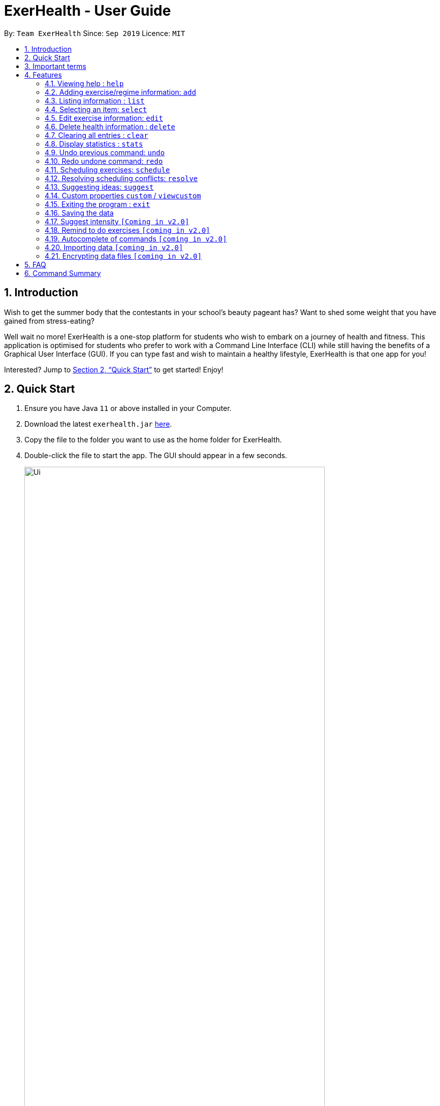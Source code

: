= ExerHealth - User Guide
:site-section: UserGuide
:toc:
:toc-title:
:toc-placement: preamble
:sectnums:
:imagesDir: images
:stylesDir: stylesheets
:xrefstyle: full
:experimental:
ifdef::env-github[]
:tip-caption: :bulb:
:note-caption: :information_source:
endif::[]
:repoURL: https://github.com/AY1920S1-CS2103T-T09-2/main/tree/master

By: `Team ExerHealth`      Since: `Sep 2019`      Licence: `MIT`

== Introduction

Wish to get the summer body that the contestants in your school’s
beauty pageant has? Want to shed some weight that you have gained
from stress-eating?

Well wait no more! ExerHealth is a one-stop platform for students
who wish to embark on a journey of health and fitness. This application
is optimised for students who prefer to work with a Command Line
Interface (CLI) while still having the benefits of a Graphical User
Interface (GUI). If you can type fast and wish to maintain a healthy
lifestyle, ExerHealth is that one app for you!

Interested? Jump to <<Quick Start>> to get started! Enjoy!

== Quick Start

.  Ensure you have Java `11` or above installed in your Computer.
.  Download the latest `exerhealth.jar` link:{repoURL}/releases[here].
.  Copy the file to the folder you want to use as the home folder for ExerHealth.
.  Double-click the file to start the app. The GUI should appear in a few seconds.
+
.The UI of ExerHealth
image::Ui.png[align="center", width=85%, scaledwidth=15cm]
+
.  Type the command in the command box and press kbd:[Enter] to execute it. +
e.g. typing *`help`* and pressing kbd:[Enter] will open the help window.
.  Some example commands you can try:

* `list t/exercise` : gets all the exercises ExerHealth is tracking.
* `add t/exercise n/Push ups d/01/10/2019 c/123 q/100 u/reps` : adds an exercise named `Push ups` to ExerHealth.
* `exit` : exits the app

.  Refer to <<Features>> for details of each command.

== Important terms

If this is your first time using our app, fear not! Below are some of the terms that you may commonly encounter when
reading our guide.

1. Prefix: The term that comes before each parameter. E.g.: the prefix in `t/exercise` is `t/`.

2. Prefix name: The word in a Prefix. E.g.: the prefix name of `t/` is `t` and the prefix name of `ed/` is `ed`.

3. List Type: In ExerHealth, there are 4 different types of lists

* Exercise which will be denoted as `exercise`
* Regime which will be denoted as `regime`
* Schedule which will be denoted as `schedule`
* Suggestion which will be denoted as `suggestion`

[[Features]]
== Features

====
*Command Format*

* Words in `UPPER_CASE` are the parameters to be supplied by the user e.g. in `stats t/CAT_NAME`,
`CAT_NAME` is a parameter which can be used as `stats t/exercise`.
* Words in `lower_case` are the compulsory keywords that inform ExerHealth about the category of
information being added. e.g. `add t/exercise n/EXERCISE_NAME`, `t/exercise` is a keyword that informs ExerHealth about adding to the exercise tracker.
* Items in square brackets are optional e.g `d/date [m/MUSCLE]` can be used as `d/1/10/2019 m/Legs`
or as `d/1/10/2019`.
* Items with `…`​ after them can be used multiple times including zero times e.g. `[m/MUSCLE]...`
can be used as `{nbsp}` (i.e. 0 times), `m/glutes`, `m/glutes m/chest` etc.
* Parameters can be in any order e.g. if the command specifies `n/NAME d/DATE c/CALORIES`,
`d/DATE c/CALORIES n/NAME` is also acceptable.
====

=== Viewing help : `help`
Views the help dialog box which will bring you to this UserGuide. You can expect to see a window as shown below.

Format: `help`

.Here's how the help dialog box look like
image::HelpWindow.png[align="center", width=85%, scaledwidth=15cm]

Clicking on the `Copy URL` button will copy the link to your clipboard and you can open any browser of your choice to access the UserGuide for `ExerHealth`.



=== Adding exercise/regime information: `add`

[[addexercise]]
==== Adding exercise information +

Adds the relevant exercise information into ExerHealth.
You can enter the following additional information for each exercise:

* Calories burnt in kcal
* Quantity of exercises completed
* Units of measure
* Muscle group(s) that are being worked out
* <<customproperty, Custom properties>> that have been added

Format: `add t/exercise n/EXERCISE_NAME d/DATE c/CALORIES q/QUANTITY u/UNITS [m/MUSCLE]...[CUSTOM_PROPERTY_PREFIX/VALUE]...`

****
* Calories entered have to be less than or equal to 50000.
* Dates that are entered have to be of the form `dd/MM/yyyy`.
* The day of each date must be between 01 and 31 inclusive.
* The month of each date must be between 01 and 12 inclusive.
* If the day of the month entered is within the above range but exceeds the number of days present
in that particular month, the date will be treated as the last day of that particular month e.g. if
`31/02/2019` is entered, it will be treated as `28/02/2019`.
****

Examples:

* `add t/exercise n/Run d/19/09/2019 c/500 q/2.4 u/km`

Expected result:

.The exercise `Run` is added
image::AddRunResult.png[align="center", width=85%, scaledwidth=15cm]

* `add t/exercise n/Sprinting d/11/11/2019 c/500 q/400 u/metres m/Thighs`

.The exercise `Sprinting` is added
image::AddExerciseWithMuscle.png[align="center", width=85%, scaledwidth=15cm]

==== Adding exercises to scheduling regime +

Adds exercises from the exercises you have added into a new exercise regime.
If a regime of the same name already exists, exercises will be added to the same scheduling regime.

Format: `add t/regime n/REGIME_NAME [i/INDEX]...`

Example:

* `add t/regime n/power sets i/1 i/2 i/3`

Adds the 1st, 2nd and 3rd exercise in the list to the regime named `power sets`.

Expected result:

.The `power sets` regime is created
image::AddNewRegime.png[align="center", width=85%, scaledwidth=15cm]

* `add t/regime n/cardio i/4`

Adds the 4th exercise in the list to the regime named `cardio`.

Figure below shows regime list with regime named `cardio`:

.Before adding the 4th exercise into `cardio`
image::RegimeCardioBefore.png[align="center", width=85%, scaledwidth=15cm]

Expected result after `add t/regime n/cardio i/4` command executed:

.After adding the 4th exercise into `cardio`
image::RegimeCardioAfter.png[align="center", width=85%, scaledwidth=15cm]

[[list]]
=== Listing information : `list`

Retrieves a list of information - Exercise, Regime, Scheduled Regime or Suggestion - from ExerHealth.

Format: `list t/LIST_TYPE`

****
* The `suggestion` list will only be displayed if you have used the <<suggestion, suggestion>> feature before.
****

Example:

* `list t/exercise`

Expected result:

.The exercise list is displayed
image::ListExerciseResult.png[align="center", width=85%, scaledwidth=15cm]

* `list t/regime`

Expected result:

.The regime list is displayed
image::ListRegimeResult.png[align="center", width=85%, scaledwidth=15cm]

* `list t/schedule`

Expected result:

.The schedule list is displayed
image::ListScheduleResult.png[align="center", width=85%, scaledwidth=15cm]

=== Selecting an item: `select`

Selects the item at the given index of the chosen list type.

Format: `select t/LIST_TYPE i/INDEX`

Example: `select t/exercise i/3`

.Exercise number 3 is selected
image::SelectResult.png[align="center", width=85%, scaledwidth=15cm]

=== Edit exercise information: `edit`

Edits the relevant exercise information in ExerHealth.
You can edit all the possible information for exercises including <<customproperty, custom properties>>.

****
* The date entered for this command must follow the same requirements as that of <<addexercise, add>> command.
* Edits the exercise at the specified `INDEX`. The index refers to the index number shown in the displayed exercise list.
The index *must be a positive integer:* 1, 2, 3, ...
* At least one of the optional fields must be provided.
* Existing values will be updated to the input values.
****

Format: `edit i/INDEX [n/EXERCISE_NAME] [d/DATE] [c/CALORIES] [q/QUANTITY] [u/UNITS] [m/MUSCLE]...[CUSTOM_PROPERTY_PREFIX/VALUE]...`

Example:

* `edit i/2 n/Running d/20/09/2019`

Edits the name and the date of the 2nd exercise to `Running` and `20/09/2019` respectively.

[.underline]#Before# +

.Before editing the 2nd exercise
image::EditExerciseBefore.png[align="center", width=85%, scaledwidth=15cm]

[.underline]#After# +
Exercise now appears at the bottom as the list is sorted by date. +

.After editing the 2nd exercise
image::EditExerciseAfter.png[align="center", width=85%, scaledwidth=15cm]

* `edit i/3 n/Bench press d/04/11/2019 c/240 q/10 u/sets m/Chest`

Edits the name, date, calories burnt, quantity, units and muscle group trained of the 3rd exercise to `Bench press`,
`22/09/2019`, `240`, `10`, `sets` and `Chest` respectively.

[.underline]#Before# +

.Before editing the 3rd exercise
image::EditExerciseBefore2.png[align="center", width=85%, scaledwidth=15cm]

[.underline]#After# +

.After editing the 3rd exercise
image::EditExerciseAfter2.png[align="center", width=85%, scaledwidth=15cm]

// tag::delete[]
=== Delete health information : `delete`

==== Deleting exercise information

Deleting a certain exercise information from ExerHealth.

[NOTE]
Deleting an exercise from ExerHealth will not cause it to be deleted from your list of regimes and schedules. If you wish to delete an exercise from a regime, refer to <<deleteExerciseFromRegime>>. If you wish to complete a scheduled regime, refer to <<schedulecomplete>>

Format: `delete t/exercise i/INDEX`

****
* Deletes the exercise at the specified `INDEX`.
* The index refers to the index number shown in the displayed exercise list.
* The index *must be a positive integer* 1, 2, 3, ...
****

Examples:

* `delete t/exercise i/2`

.Before deleting the 2nd exercise
image::deleteExerciseBefore.png[align="center", width=85%, scaledwidth=15cm]

Expected result:

.After deleting the 2nd exercise
image::deleteExerciseAfter.png[align="center", width=85%, scaledwidth=15cm]

[[deleteExerciseFromRegime]]
==== Deleting exercise from scheduling regime

Deletes exercises from a certain scheduling regime.

Format: `delete t/regime n/REGIME_NAME [i/INDEX]...`

****
* Deletes the exercise at the specified `INDEX`.
* If index is not provided, the command deletes the entire scheduling regime
* The index refers to the index number shown in the displayed regime list.
* The index, if provided, *must be a positive integer* 1, 2, 3, ...
****

Examples:

* `delete t/regime n/cardio i/2` +
Deletes the exercise indexed 2 in the cardio regime

Figure below shows regime list with regime named `cardio` with 4 exercises:

.The `cardio` regime with 4 exercises
image::RegimeCardioAfter.png[align="center", width=85%, scaledwidth=15cm]

Expected result after `delete t/regime n/cardio i/2` command executed:

.The 2nd exercise in `cardio` regime is removed
image::DeleteExerciseFromRegime.png[align="center", width=85%, scaledwidth=15cm]

* `delete t/regime n/legs` +
Deletes the entire regime named legs

Figure below shows regime list with regime named `legs`:

.The `legs` regime before it is deleted
image::DeleteEntireRegimeBefore.png[align="center", width=85%, scaledwidth=15cm]

Expected result after `delete t/regime n/legs` command executed:

.The `legs` regime is completely removed
image::DeleteEntireRegimeAfter.png[align="center", width=85%, scaledwidth=15cm]

=== Clearing all entries : `clear`

Clears all entries from the exercise tracker.

[TIP]
Exercise tracker must not be empty when the clear command is executed.

Format: `clear`

Example:

Initially, the exercise tracker is populated with exercises.

.The populated exercise tracker
image::ClearBefore.png[align="center", width=85%, scaledwidth=15cm]

After calling the `clear` command, all exercises are removed from the
exercise tracker list.

.Poof! All of the exercises are removed
image::ClearAfter.png[align="center", width=85%, scaledwidth=15cm]

// tag::statistic[]
=== Display statistics : `stats`

Display the statistics of exercises in completed exercise list.

Format: `stats t/CAT_NAME h/CHART_TYPE [s/START_DATE] [e/END_DATE]`

****
* Supported chart types: Pie Chart, Line Chart, Bar Chart
* Supported category: exercise, calories
* If no `START_DATE` and `END_DATE` are provided, the recent 7 days of history will be used.
* If any date is provided, both `START_DATE` and `END_DATE` dates must be there.
* The maximum range between `START_DATE` and `END_DATE` is 31 days.
* Only exercise with same name and unit will be counted as same exercise.
* Exercise will appear as `NAME (UNIT)` in the charts. E.g `Running (km)`. If it is too long (more than 18 characters), it will be formatted to first 10 characters plus last 8 characters.
** For example, exercise `Strength Training (counts)` is more than 18 characters, it will be formatted to `Strength T...(counts)`.
* Total and average `CATEGORY` per day of exercises in the date range is shown below the chart.
****

NOTE: Due to space constraint, some labels may not appear. Tooltips can be seen when mouse cursor hovers over the chart.

Example:

* `stats t/exercise h/piechart`

.Image of the pie chart generated
image::PieChart.png[align="center", width=85%, scaledwidth=15cm]

* `stats t/calories h/linechart`

.Image of the line chart generated
image::LineChart.png[align="center", width=85%, scaledwidth=15cm]

* `stats t/calories h/barchart s/31/10/2019 e/06/11/2019`

.Image of the bar chart generated
image::BarChart.png[align="center", width=85%, scaledwidth=15cm]

// end::statistic[]

// tag::undo[]
[[undocommand]]
=== Undo previous command: `undo`

Undo the previous successful command entered.

****
Supported Undoable Commands: add, delete, edit, clear, schedule, resolve

* `add t/exercise n/Push ups d/1/10/2019 c/123 q/100 u/reps`
* `add t/regime n/Cardio i/1 i/3 i/5`
* `delete t/exercise i/7`
* `edit t/exercise i/3 n/Push Ups c/140 m/Chest`
* `clear`
* `schedule n/Regime Five d/20/11/2019`
* `schedule i/1`
* `resolve n/New Regime i/1 r/2`

****


[TIP]
If there is no previous command, undo will do nothing.

Format: `undo`
// end::undo[]


// tag::undoredoexample[]
Example:

* Undoing a `delete t/regime [i/INDEX]...` command that deletes exercise from an existing regime. +

**Initial**: +

.Selecting the 3rd regime
image::DeleteExerciseFromRegimeBeforeUndo.png[align="center", width=85%, scaledwidth=15cm]

**Step 1**: `delete t/regime n/Level 3 i/5` +
Deletes the fifth exercise `Hiking` from the regime `Level 3` +

.Deleting `Hiking` from our selected regime
image::DeleteExerciseFromRegimeUndo.png[align="center", width=85%, scaledwidth=15cm]

**Step 2**: `undo` +
Adds the exercise `Hiking` back to the regime `Level 3` +

.`undo` reverses the deletion!
image::DeleteExerciseFromRegimeUndoOutcome.png[align="center", width=85%, scaledwidth=15cm]
// end::undoredoexample[]


* Undoing a <<schedulecomplete, Schedule Complete>> command and a <<scheduleregime, Schedule Regime>> command +

**Initial**: Schedule list only contains two scheduled regimes +

.The initial appearance of the schedule list
image::ScheduleRegimeBefore.png[align="center", width=85%, scaledwidth=15cm]

**Step 1**: `schedule n/Level 3 d/10/11/2019` +
Schedules the regime `Level 3` on `10/11/2019` +

.`Level 3` scheduled on 10/11/2019
image::ScheduleRegimeAfter.png[align="center", width=85%, scaledwidth=15cm]

**Step 2**: `schedule i/1` +
Marks the scheduled regime at index 1, regime `Level 3`, as completed. +

```
Exercise list showing the newly completed exercises from the regime "Level 3"
```

.The exercises of the completed regime are added into the tracker.
image::ScheduleCompleteAfterExerciseView.png[align="center", width=85%, scaledwidth=15cm]
```
Schedule list showing the updated schedule without regime "Level 3"
```

.The completed regime is removed from the schedule list
image::ScheduleCompleteAfterScheduleView.png[align="center", width=85%, scaledwidth=15cm]

**Step 3**: `undo` +
Undoes the completion of regime. The regime `Level 3` appears in the schedule list again. +

.`undo` reverses the removal!
image::ScheduleCompleteUndo.png[align="center", width=85%, scaledwidth=15cm]

**Step 4**: `undo` +
Undoes the scheduling of regime. The regime `Level 3` is no longer visible in the schedule list. +

.`undo` also reverses the scheduling!
image::ScheduleRegimeUndo.png[align="center", width=85%, scaledwidth=15cm]

// tag::redo[]
=== Redo undone command: `redo`

Redo the previous command that was undone by the user. It can only be executed after
successful executions of the undo command. For a list of Undoable commands, refer
to the <<undocommand, Undo Command>>.

[TIP]
If the `Undo` command has not been executed after the execution of the last Undoable command, there will be
no command to redo.

Format: `redo`
// end::redo[]
Example:

* Redoing a `add t/exercise` command that has just been undone. +

**Initial**: +

.Initial appearance of the exercise list
image::AddExerciseBeforeAdding.png[align="center", width=85%, scaledwidth=15cm]

**Step 1**: `add t/exercise n/Squats d/08/11/2019 c/200 q/150 u/reps` +
Adds a new exercise called `Squats`. +

.`Squats` is added to the exercise list
image::AddExerciseBeforeUndo.png[align="center", width=85%, scaledwidth=15cm]

**Step 2**: `undo` +
Undoing the command removes the `Squats` exercise from the list. +

.`undo` removes the exercise `Squats`
image::AddExerciseBeforeRedo.png[align="center", width=85%, scaledwidth=15cm]

**Step 3**: `redo` +
Redoing the command returns the `Squats` exercise to the list again. +

.`redo` adds `Squats` back!
image::AddExerciseAfterRedo.png[align="center", width=85%, scaledwidth=15cm]

* Redoing a <<resolve, resolve>> command that has just been undone. +

**Initial**: +
Attempts to schedule `Level 2` regime on the date of `Level 1` regime. +

.Initial appearance of the schedule list
image::ScheduleRegimeBeforeConflict.png[align="center", width=85%, scaledwidth=15cm]

**Step 1**: `schedule n/Level 2 d/10/11/2019` +
Resolve conflict window appears due to the conflict in date.
The conflict can be resolved by specifying the index of exercises
to be taken from each regime. +

.The conflict window opens due to conflicting schedule
image::ScheduleRegimeBeforeResolve.png[align="center", width=85%, scaledwidth=15cm]

**Step 2**: `resolve n/Level 1 and 2 i/2 r/2 r/3` +
Resolves conflict by creating a new regime `Level 1 and 2`.
The new regime `Level 1 and 2` replaces the initial `Level 1` regime
in the schedule. +

.The new regime is added to the schedule list
image::ScheduleRegimeBeforeResolveUndo.png[align="center", width=85%, scaledwidth=15cm]

**Step 3**: `undo` +
Undoing the command reverts the scheduled regime from `Level 1 and 2` to the initial
`Level 1` regime. +

.`undo` reverses the conflict resolution
image::ScheduleRegimeBeforeResolveRedo.png[align="center", width=85%, scaledwidth=15cm]

**Step 4**: `redo` +
Redoing the command updates the scheduled regime from `Level 1` to the resolved
`Level 1 and 2` regime. +

.`redo` returns the new regime that was created after the conflict resolution!
image::ScheduleRegimeAfterResolveRedo.png[align="center", width=85%, scaledwidth=15cm]


// tag::scheduleresolve[]

=== Scheduling exercises: `schedule`
[[scheduleregime]]
==== Schedules a regime

Schedules an exercise regime for a certain date. If the regime clashes with another scheduled regime, you will be prompted to resolve the conflict via a popup window. Refer to <<resolve>> for details on resolving scheduling conflicts.

Format: `schedule n/REGIME_NAME d/DATE`

****
* To schedule a regime, `REGIME_NAME` must exist in your regime list. You can use <<list, `list t/regime`>> command to view the regimes that you currently have.
* The format of `DATE` must be of the form `dd/MM/YYYY`. For example, `12/12/2019` or `01/01/2020`. Even if the number has only one digit, please ensure you include a 0 at the front to ensure that it adheres to the format required.
* You will not be allowed to schedule a regime on a date that falls before the date displayed on your system clock
* You are allowed to schedule a regime of the same name on the same date. The resolve window will pop up for you as per normal.
****
*Example 1:*

* `schedule n/cardio d/12/12/2019`

Schedules the regime called `cardio` on the date `12/12/2019`. If there are no other regimes scheduled on `12/12/2019` then the command is successful. Otherwise, you will be prompted to resolve the scheduling conflict.

Expected Result:

.The `cardio` regime is scheduled on 12/12/2019
image::ScheduleRegimeCardio.png[align="center", width=85%, scaledwidth=15cm]

Expected Result (if other schedule exist on `12/12/2019`):

.The result when a scheduling conflict is detected
image::ScheduleRegimeCardioConflict.png[align="center", width=85%, scaledwidth=15cm]

If the resolve window pops up for you, please refer to <<resolve>> for details on resolving a scheduling conflict.

[[schedulecomplete]]
==== Completes a schedule regime

Once a scheduled regime is completed, you can add that completed schedule to the exercise tracker. The schedule is then deleted from the scheduling list.

Format: `schedule i/INDEX_OF_SCHEDULE`


[TIP]
The `INDEX_OF_SCHEDULE` provided must be a valid index from your schedule list. Please use <<list, `list t/schedule`>> to view the index of the schedule you wish to complete.

*Example:*

* `schedule i/2`

Completes all the exercises that are in the schedule at index `2`. All the exercises scheduled will be added to the exercise list and the schedule at index `2` is deleted.

Expected Result:

Before execution of `schedule i/2`

.Before the execution of the command
image::ScheduleCompleteBefore.png[align="center", width=85%, scaledwidth=15cm]

In your exercise tracker

.Exercises from the schedule are added to your tracker
image::ScheduleCompleteExerciseTracker.png[align="center", width=85%, scaledwidth=15cm]

In your schedule tracker after completing execution of `schedule i/2`

.The completed regime is removed from your schedule
image::ScheduleCompleteScheduleTracker.png[align="center", width=85%, scaledwidth=15cm]

// end::scheduleresolve[]

[[resolve]]
=== Resolving scheduling conflicts: `resolve`
Described in the following two sections are two possible ways to resolve a scheduling conflict in the resolve window that pops up.

****
* Once the resolve window pops up, you are not allowed to interact with the main `ExerHealth` window anymore. You are required to resolve the scheduling conflict before continuing to use the application as normal.
* Any *valid* commands that are not `resolve` will not get executed in the resolve window. Only the `resolve` command is allowed in the resolve window.
****

[[resolvetakeone]]
==== Taking one of the regimes completely

Takes the scheduled regime or the conflicting regime completely and discarding the other. Neither regimes will be deleted from the user’s collection.

Format: `resolve n/SCHEDULED_OR_CONFLICTING`

[TIP]
You can only enter `n/scheduled` or `n/conflicting` to tell ExerHealth which schedule you wish to take. The scheduled or conflicting regimes are stated at the top of the list of exercises as shown below.

.An example of the resolve conflict window
image::ResolveScheduledOrConflicting.png[align="center", width=85%, scaledwidth=15cm]

*Example:*

* `resolve n/scheduled`

Takes the already scheduled regime and schedule it at conflicting date.

*Expected Result:*

The resolve window and inputting the example command

.Selecting all the exercises in the scheduled regime
image::ResolveScheduled.png[align="center", width=85%, scaledwidth=15cm]

Once resolve window closes, the scheduled regime should be taken and scheduled at the correct date.

.The scheduled regime should appear in your scheduling list
image::ResolveScheduledResult.png[align="center", width=85%, scaledwidth=15cm]


==== Taking some exercises from both regimes
Takes some exercises from the scheduled regime and some from the conflicting regime to make a brand new regime. The new regime will be scheduled at the date of conflict. This new regime will also be added to your collection of regimes.

Format: `resolve n/NEW_REGIME_NAME [i/INDEX_OF_EXERCISE_IN_SCHEDULED] [r/INDEX_OF_EXERCISE_IN_CONFLICTING]`

****
* Takes the exercise at the specified indexes of `i/` and `r/`
* `NEW_REGIME_NAME` must be a new name that does not exist in your collection of regimes
* The index refers to the index number shown in the displayed resolve window
* The index *must be a positive integer* 1, 2, 3, ...
* `i/` is for index of the scheduled regime
* `r/` is for index of the conflicting regime
* At least one `i/` or `r/` must exist in your input for this command to succeed. Otherwise, ExerHealth will think you are trying to take one regime completely as stated in the <<resolvetakeone, previous section>>.
****

*Example:*

* `resolve n/new cardio i/1 r/4 r/2`

Expected Result:

Takes exercise `1` from `scheduled regime` and exercises `2` and `4` from `conflicting regime` and adds them to a new regime called `new cardio`

.Selecting some exercises from each regime
image::ResolveTakeOneOrOther.png[align="center", width=85%, scaledwidth=15cm]

The `new cardio` regime is now scheduled at the conflicting date with the new exercises that have been resolved.

.A newly created regime will appear in your scheduling list
image::ResolveTakeResolved.png[align="center", width=85%, scaledwidth=15cm]

The `new cardio` regime is now added to your collection of regimes

.The newly created regime will also appear in your regime list!
image::ResolveRegimeTracker.png[align="center", width=85%, scaledwidth=15cm]


// tag::suggest[]

[[suggestion]]
=== Suggesting ideas: `suggest`

==== Suggests basic exercises
Recommends exercises from ExerHealth's inbuilt database for beginners.

Format: `suggest s/basic`

==== Suggests possible exercises
Suggests exercises matching specified tags.

===== Based on matching muscle tags
Format: `suggest s/possible o/OPERATION_TYPE [m/MUSCLE]... CUSTOM_PROPERTY_PREFIX_NAME/VALUE]...`

****
* You must choose one of the following operation types: `and` / `or` i.e. commands such as `suggest s/possible m/Chest m/Legs` will fail whereas `suggest s/possible o/or m/Chest m/Legs` will succeed.

* You have to enter at least one property (muscle/custom property) to search for suggestions i.e. commands such as
`suggest s/possible o/and` and `suggest s/possible o/or` will both fail
whereas `suggest s/possible o/or m/Chest` will succeed.

* The operation type is optional if there is only one tag provided i.e. commands such as
`suggest s/possible o/and m/Chest`, `suggest s/possible o/or m/Chest` and `suggest s/possible m/Chest`
will all achieve the same outcome -
display all the exercises tagged with `Chest` in the exercise tracker and ExerHealth's database.
****
===== Based on matching custom properties

Similar to matching muscles tags, you can search for suggestions with matching custom property tags.

After creating <<customproperty, custom properties>> and tracking exercises,
you can search for suggestions with those custom properties.

Example:
Suppose you have created a new custom property and have been tracking a few exercises with said custom property:

1. `custom s/r f/Rating p/Number`

2. `add t/exercise n/Run d/03/11/2019 c/200 q/10 u/km m/Legs r/8`

3. `add t/exercise n/Bench Press d/05/11/2019 c/150 q/40 u/kg m/Chest r/8`


Then, the following input will display a list of exercises which are tagged with `Chest` and have a rating of `8`.

`suggest s/possible o/and m/Chest r/8`

Thus the command will display only the exercise named "Bench Press".

<<<

Expected Result:

.Exercises with a `Chest` tag and a rating of `8` are shown.
image::suggestPossibleAfter1.png[align="center", width=85%, scaledwidth=15cm]

The input, `suggest s/possible o/or m/Chest r/8`, however, will display a list of exercises tagged with `Chest` *or* have a rating of `8`.

Expected Result:

.Exercises with a `Chest` tag and exercises with a rating of `8` are shown.
image::suggestPossibleAfter2.png[align="center", width=85%, scaledwidth=15cm]

As shown above, the two previously added exercises, "Bench Press and "Run", are displayed because they each have a rating of `8`.
In addition to the tracked exercises, ExerHealth also displays suggestions in its database. Hence it will display the exercise named "Push Ups" as it has a `Chest` tag.

<<<

===== Duplicates

Sometimes, you may want to track exercises of the same name. Instead of displaying all suggestions of the same name, `suggest`
displays the information of the most recently tracked exercise of that name.
As can be seen below, there are two exercises named "Bench Press".

.Before entering the new suggest command
image::suggestPossibleBefore3.png[align="center", width=85%, scaledwidth=15cm]

Expected Result:

.Only the latest `Bench Press` exercise is displayed
image::suggestPossibleAfter3.png[align="center", width=85%, scaledwidth=15cm]

As seen from the image above, the information from the "Bench Press" on "06/11/2019" is displayed instead of the one on "05/11/2019" (observe that the calories are different).
// end::suggest[]

// tag::customfeature[]
[[customproperty]]
=== Custom properties `custom` / `viewcustom`

==== Adding custom properties: `custom`

Adds in a custom property which you can define for the exercises.

Once a new custom property is created, you can simply use the prefix name which you defined for the
property in the `add` and `edit` command to include information for the new property.

****
* The prefix name can only contain alphabets and should not contain spaces.
* You must choose exactly one of the following as the parameter type for your custom property:
`Text`, `Number`, `Date`.
* Every word in the full name of each custom property will be changed to Start Case style, where the first letter of each
word is capitalised with the other letters in lower case e.g. `enD DaTe` will be changed to `End Date`.
* The date entered for custom properties with a `DATE` parameter must follow the same requirements as that of <<addexercise, add>> command.
* The text entered for custom properties with a `TEXT` parameter can contain only alphabets.
* The number entered for custom properties with a `NUMBER` parameter must be non-negative.
* You need not include the custom properties when adding a new exercise to the app.
****

Format: `custom s/PREFIX_NAME f/FULL_NAME p/PARAMETER_TYPE`

[TIP]
The following names and prefix names have been used for existing add / edit command parameters and properties and so,
cannot be used.
|===========
|Names used | Prefix names used
|Name       |  n
|Date       |  d
|Calories   |  c
|Quantity   |  q
|Unit       |  u
|Muscle     |  m
|-          |  t
|-          |  i
|===========

Example:

* `custom s/r f/Rating p/Number`

Creates a `Rating` property for each of your exercises.

Expected Result:

.Your rating property has been created
image::CustomRating.png[align="center", width=85%, scaledwidth=15cm]

You can now add a new exercise with `Rating`!

* `add t/exercise n/Run d/07/11/2019 c/400 q/2.4 u/km r/5`

Expected Result:

.A new exercise with the remark property is added
image::AddCustomRating.png[align="center", width=85%, scaledwidth=15cm]

==== Removing custom properties: `custom`

Removes a custom property which you have previously defined either from a single exercise
or from ExerHealth.

In the second case, you will still be able to add back the deleted custom property if you
wish to.

****
* `FULL_NAME` denotes the name of the previously defined custom property.
* The index, if provided, must be a positive integer 1, 2, 3, …​
****

Format: `custom rm/FULL_NAME [i/INDEX]`

Example:

* `custom rm/Rating`

Before the execution, the `Rating` property will be present in exercises that have them.

.A rating of 4.5 for exercise 6
image::EditCustomRating.png[align="center", width=85%, scaledwidth=15cm]

.A rating of 3.5 for exercise 7
image::EditAnotherCustomRating.png[align="center", width=85%, scaledwidth=15cm]

After the execution, the `Rating` property will be removed from all of the exercises and the app
as illustrated in the next few figures.

.Rating in exercise 6 is removed
image::RunRatingRemoved.png[align="center", width=85%, scaledwidth=15cm]

.Rating in exercise 7 is also removed
image::BenchPressRatingRemoved.png[align="center", width=85%, scaledwidth=15cm]

// end::customfeature[]

* `custom rm/Rating i/6`

Before the execution, both exercises 6 and 7 have a rating attached to them.

.A rating of 4.5 for exercise 6
image::EditCustomRating.png[align="center", width=85%, scaledwidth=15cm]

.A rating of 3.5 for exercise 7
image::EditAnotherCustomRating.png[align="center", width=85%, scaledwidth=15cm]

After the execution, only exercise 6 has its rating property removed.

.The rating for exercise 6 is removed
image::RatingRemovedForSix.png[align="center", width=85%, scaledwidth=15cm]

.The rating for exercise 7 remains
image::RatingRemainedForSeven.png[align="center", width=85%, scaledwidth=15cm]

==== Viewing custom properties: `viewcustom`

Opens up a window for you to view the custom properties you have defined.
The name, prefix and parameter type of all existing custom properties will be shown.

Note that the window shows the custom properties that are present in the app at the time
that it was opened. Any new addition/deletion will not be reflected unless the `viewcustom` command
is used again.

Format: `viewcustom`

Example:

* `viewcustom`

Expected Result:

.A window showing the custom properties you have defined is opened
image::ViewCustom.png[align="center", width=85%, scaledwidth=15cm]

=== Exiting the program : `exit`

Exits the program. +
Format: `exit`

=== Saving the data

ExerHealth data are saved in the hard disk automatically after any command that changes the data. +
There is no need to save manually.

=== Suggest intensity `[Coming in v2.0]`

Suggesting the amount of repetitions to complete for exercises.

=== Remind to do exercises `[coming in v2.0]`

Reminds you to do exercises.

=== Autocomplete of commands `[coming in v2.0]`

Autocompletes the commands while typing.

=== Importing data `[coming in v2.0]`

Imports data to update inbuilt database of exercises.

// tag::dataencryption[]
=== Encrypting data files `[coming in v2.0]`
Allows you to encrypt your data files for more security.
// end::dataencryption[]

== FAQ

*Q*: How do I transfer my data to another Computer? +
*A*: Install the app in the other computer and overwrite the empty data file it creates with the file that contains the data of your previous ExerHealth folder.

*Q*: There are times where a `null` message appears in the result display. What should I do?

.A null message appeared
image::NullMessage.png[align="center", width="400"]

*A*: Fear not! Simply restart the app and the `null` message will go away.

*Q*: Exercises with long names are cut off in the info panel. Are there any way for me to view the names of
these exercises? +
*A*: Hover your mouse over the exercise's name and a friendly tooltip will appear to display its full name.
The same thing can also be done for custom properties!

.The friendly tooltip displaying the name of an exercise
image::LongNamesTooltip.png[align="center", width="400"]


== Command Summary

* *Add exercises* : `add t/exercise n/EXERCISE_NAME d/DATE c/CALORIES q/QUANTITY u/UNITS [m/MUSCLE]...[CUSTOM_PROPERTY_PREFIX/VALUE]...` +
e.g. `add t/exercise n/Bench press d/19/09/2019 c/500 q/50 u/reps m/Chest`
* *Add regimes* : `add t/regime n/REGIME_NAME [i/INDEX_OF_EXERCISE]...`
e.g. `add t/regime n/Cardio i/1 i/2 i/3`
* *List* : `list t/LIST_TYPE`
e.g. `list t/exercise`
* *Select* : `select t/LIST_TYPE i/INDEX`
e.g. `select t/exercise i/1`
* *Edit exercise* : `edit i/INDEX [n/EXERCISE_NAME] [d/DATE] [c/CALORIES] [q/QUANTITY] [u/UNITS] [m/MUSCLE]...[CUSTOM_PROPERTY_PREFIX/VALUE]...`
e.g. `edit i/3 n/Bench press d/22/09/2019 c/240 q/10 u/sets m/Chest`
* *Delete exercise* : `delete t/exercise i/INDEX`
e.g. `delete t/exercise i/2`
* *Delete regimes* : `delete t/regime n/REGIME_NAME`
e.g. `delete t/regime n/Cardio`
* *Delete exercise from regime* : `delete t/regime n/REGIME_NAME [i/INDEX_OF_EXERCISE]...`
e.g. `delete t/regime n/Cardio i/1 i/2`
* *Clear* : `clear`
* *Help* : `help`
* *Stats* : `stats t/CAT_NAME h/CHART_TYPE [s/START_DATE] [d/END_DATE]`
e.g. `stats t/exercise h/barchart s/20/09/2019 e/27/09/2019`
* *Undo* : `undo`
* *Redo* : `redo`
* *Schedule* : `schedule n/REGIME_NAME d/DATE`
e.g. `schedule n/cardio d/12/12/2019`
* *Complete Schedule* : `schedule i/INDEX_OF_SCHEDULE`
e.g. `schedule i/2`
* *Resolve(Take one regime)* : `resolve n/SCHEDULED_OR_CONFLICTING`
e.g. `resolve n/scheduled`, `resolve n/conflicting`
* *Resolve(Take some exercise from both regime)* : `resolve n/NEW_REGIME_NAME [i/INDEX_OF_SCHEDULED_EXERCISE] [r/INDEX_OF_CONFLICTING_EXERCISE]`
e.g. `resolve n/new cardio i/1 i/3 r/2`
* *Suggest basic* : `suggest s/basic`
* *Suggest possible* : `suggest s/possible [o/OPERATION_TYPE] [m/MUSCLE]... [CUSTOM_PROPERTY_PREFIX/VALUE]...`
e.g. `suggest s/possible m/Legs`, `suggest s/possible o/and m/Chest m/Leg`
* *Add custom property* : `custom s/PREFIX_NAME f/FULL_NAME p/PARAMETER_TYPE`
e.g. `custom s/ed f/End Date p/Date`
* *Remove custom property* : `custom rm/FULL_NAME [i/INDEX]`
e.g. `custom s/End Date i/1`
* *View custom property* : `viewcustom`
* *Exit* : `exit`
